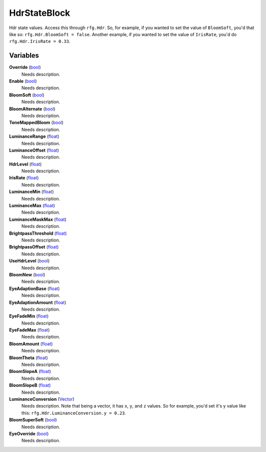 
HdrStateBlock
********************************************************
Hdr state values. Access this through ``rfg.Hdr``. So, for example, if you wanted to set the value of ``BloomSoft``, you'd that like so: ``rfg.Hdr.BloomSoft = false``. Another example, if you wanted to set the value of ``IrisRate``, you'd do ``rfg.Hdr.IrisRate = 0.33``.

Variables
========================================================

**Override** (`bool`_)
    Needs description.

**Enable** (`bool`_)
    Needs description.

**BloomSoft** (`bool`_)
    Needs description.

**BloomAlternate** (`bool`_)
    Needs description.

**ToneMappedBloom** (`bool`_)
    Needs description.

**LuminanceRange** (`float`_)
    Needs description.

**LuminanceOffset** (`float`_)
    Needs description.

**HdrLevel** (`float`_)
    Needs description.

**IrisRate** (`float`_)
    Needs description.

**LuminanceMin** (`float`_)
    Needs description.

**LuminanceMax** (`float`_)
    Needs description.

**LuminanceMaskMax** (`float`_)
    Needs description.

**BrightpassThreshold** (`float`_)
    Needs description.

**BrightpassOffset** (`float`_)
    Needs description.

**UseHdrLevel** (`bool`_)
    Needs description.

**BloomNew** (`bool`_)
    Needs description.

**EyeAdaptionBase** (`float`_)
    Needs description.

**EyeAdaptionAmount** (`float`_)
    Needs description.

**EyeFadeMin** (`float`_)
    Needs description.

**EyeFadeMax** (`float`_)
    Needs description.

**BloomAmount** (`float`_)
    Needs description.

**BloomTheta** (`float`_)
    Needs description.

**BloomSlopeA** (`float`_)
    Needs description.

**BloomSlopeB** (`float`_)
    Needs description.

**LuminanceConversion** (`Vector`_)
    Needs description. Note that being a vector, it has ``x``, ``y``, and ``z`` values. So for example, you'd set it's y value like this: ``rfg.Hdr.LuminanceConversion.y = 0.23``.

**BloomSuperSoft** (`bool`_)
    Needs description.

**EyeOverride** (`bool`_)
    Needs description.

.. _`bool`: ./PrimitiveTypes.html
.. _`float`: ./PrimitiveTypes.html
.. _`Vector`: ./Vector.html
.. _`unit vector`: https://en.wikipedia.org/wiki/Unit_vector
.. _`string`: ./PrimitiveTypes.html